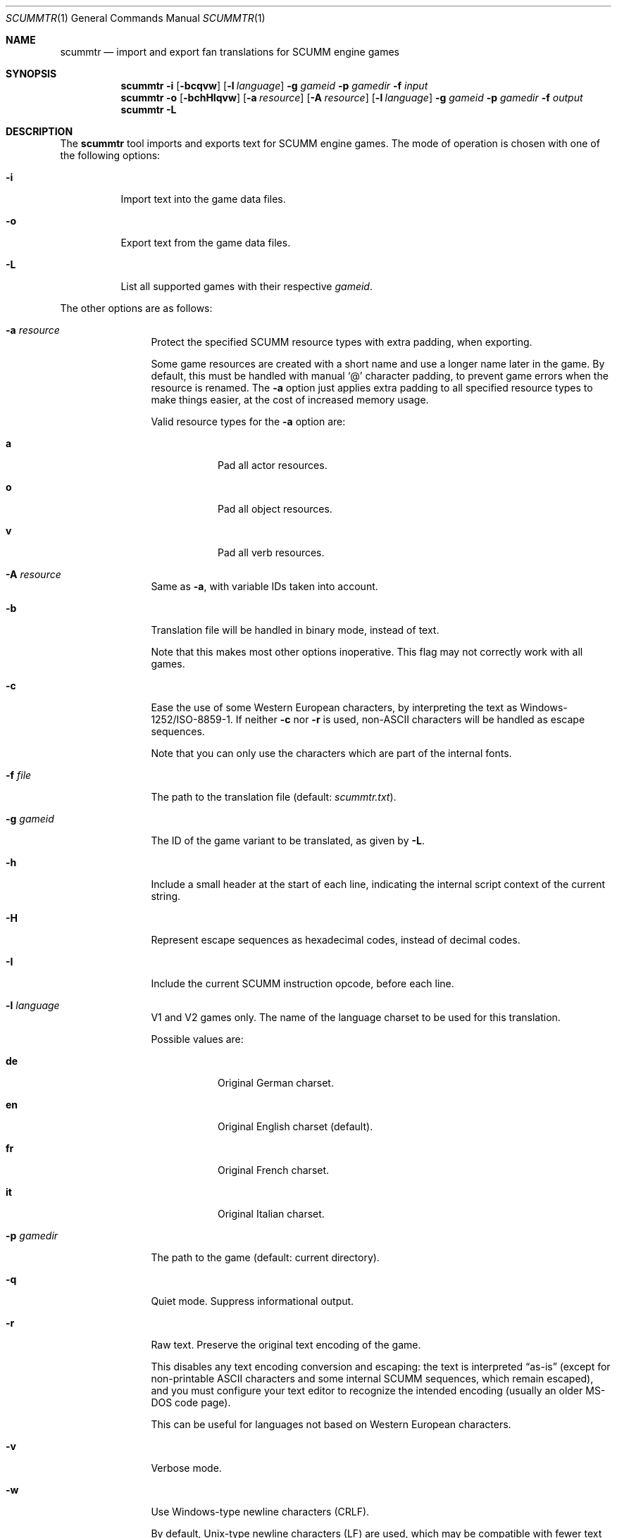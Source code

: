 .Dd $Mdocdate: December 27 2020 $
.Dt SCUMMTR 1
.Os
.Sh NAME
.Nm scummtr
.Nd import and export fan translations for SCUMM engine games
.Sh SYNOPSIS
.Nm scummtr
.Fl i
.Op Fl bcqvw
.Op Fl l Ar language
.Fl g Ar gameid
.Fl p Ar gamedir
.Fl f Ar input
.Nm scummtr
.Fl o
.Op Fl bchHIqvw
.Op Fl a Ar resource
.Op Fl A Ar resource
.Op Fl l Ar language
.Fl g Ar gameid
.Fl p Ar gamedir
.Fl f Ar output
.Nm scummtr
.Fl L
.Sh DESCRIPTION
The
.Nm
tool imports and exports text for SCUMM engine games.
The mode of operation is chosen with one of the following options:
.Bl -tag -width Ds
.It Fl i
Import text into the game data files.
.It Fl o
Export text from the game data files.
.It Fl L
List all supported games with their respective
.Ar gameid .
.El
.Pp
The other options are as follows:
.Bl -tag -width Dslanguage
.It Fl a Ar resource
Protect the specified SCUMM resource types with extra padding, when
exporting.
.Pp
Some game resources are created with a short name and use a longer
name later in the game.
By default, this must be handled with manual
.Ql @
character padding, to prevent game errors when the resource is renamed.
The
.Fl a
option just applies extra padding to all specified resource types to
make things easier, at the cost of increased memory usage.
.Pp
Valid resource types for the
.Fl a
option are:
.Bl -tag -width Ds
.It Ic a
Pad all actor resources.
.It Ic o
Pad all object resources.
.It Ic v
Pad all verb resources.
.El
.It Fl A Ar resource
Same as
.Fl a ,
with variable IDs taken into account.
.It Fl b
Translation file will be handled in binary mode, instead of text.
.Pp
Note that this makes most other options inoperative.
This flag may not correctly work with all games.
.It Fl c
Ease the use of some Western European characters, by interpreting
the text as Windows-1252/ISO-8859-1.
If neither
.Fl c
nor
.Fl r
is used,
non-ASCII characters will be handled as escape sequences.
.Pp
Note that you can only use the characters which are part of the
internal fonts.
.It Fl f Ar file
The path to the translation file (default:
.Pa scummtr.txt ) .
.It Fl g Ar gameid
The ID of the game variant to be translated, as given by
.Fl L .
.It Fl h
Include a small header at the start of each line, indicating the internal script
context of the current string.
.It Fl H
Represent escape sequences as hexadecimal codes, instead of decimal codes.
.It Fl I
Include the current SCUMM instruction opcode, before each line.
.It Fl l Ar language
V1 and V2 games only.
The name of the language charset to be used for this translation.
.Pp
Possible values are:
.Bl -tag -width Ds
.It Ic de
Original German charset.
.It Ic en
Original English charset (default).
.It Ic fr
Original French charset.
.It Ic it
Original Italian charset.
.El
.It Fl p Ar gamedir
The path to the game (default: current directory).
.It Fl q
Quiet mode.
Suppress informational output.
.It Fl r
Raw text.
Preserve the original text encoding of the game.
.Pp
This disables any text encoding conversion and escaping:
the text is interpreted
.Dq as-is
(except for non-printable ASCII characters and some internal
SCUMM sequences, which remain escaped),
and you must configure your text editor to recognize
the intended encoding (usually an older MS-DOS code page).
.Pp
This can be useful for languages not based on Western European characters.
.It Fl v
Verbose mode.
.It Fl w
Use Windows-type newline characters (CRLF).
.Pp
By default, Unix-type newline characters (LF) are used, which may
be compatible with fewer text editors.
.El
.Sh EXAMPLES
Extract the text of the original Monkey Island 2 game to a
Windows-1252 file compatible with Microsoft Notepad, with added context:
.Pp
.Dl $ scummtr -cw -h -g monkey2 -p /path/to/MI2 -of mi2_orig.txt
.Pp
Import a new French translation into the game files:
.Pp
.Dl $ scummtr -cw -h -g monkey2 -p /path/to/MI2 -if mi2_fr.txt
.Pp
Extract the text of the Japanese version of Monkey Island 2 (FM-TOWNS)
in Shift_JIS, from the current directory:
.Pp
.Dl $ scummtr -w -g monkey2 -r -of mi2_towns_jpn.txt
.Pp
Export the text of a German Zak McKracken V2 game, padding objects
and verbs, and using default paths:
.Pp
.Dl $ scummtr -cw -g zakv2 -l de -A ov -o
.Sh HISTORY
The
.Nm
tool was written between 2003 and 2005
by Thomas Combeleran for the ATP team,
and was open-sourced in 2020 under an MIT license.
.Sh CAVEATS
Your text editor must not remove trailing spaces or empty lines,
otherwise you will have import errors.
.Pp
Since each game and each variant of each game had its own list of
accepted characters (usually a subset of an MS-DOS code page),
it is not possible to know if a character is available without
testing it in the game.
See also
.Xr scummfont 1
in order to visualize or modify the included font tables.
.Pp
Unicode files are not supported, and non-Latin-script alphabets
need extra work for convenient use.
.Pp
On case-sensitive file systems, game data files must currently
follow the DOS convention of being all-uppercase to be properly
detected.
